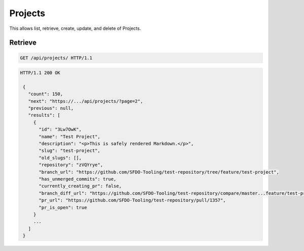 ========
Projects
========

This allows list, retrieve, create, update, and delete of Projects.

Retrieve
--------

.. sourcecode:: http

   GET /api/projects/ HTTP/1.1

.. sourcecode:: http

   HTTP/1.1 200 OK

    {
      "count": 150,
      "next": "https://.../api/projects/?page=2",
      "previous": null,
      "results": [
        {
          "id": "3Lw7OwK",
          "name": "Test Project",
          "description": "<p>This is safely rendered Markdown.</p>",
          "slug": "test-project",
          "old_slugs": [],
          "repository": "zVQYrye",
          "branch_url": "https://github.com/SFDO-Tooling/test-repository/tree/feature/test-project",
          "has_unmerged_commits": true,
          "currently_creating_pr": false,
          "branch_diff_url": "https://github.com/SFDO-Tooling/test-repository/compare/master...feature/test-project",
          "pr_url": "https://github.com/SFDO-Tooling/test-repository/pull/1357",
          "pr_is_open": true
        }
        ...
      ]
    }
